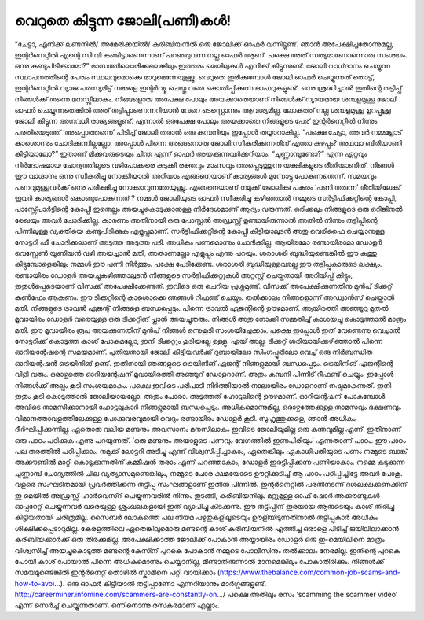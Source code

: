 വെറുതെ കിട്ടുന്ന ജോലി(പണി)കൾ!
=============================

“ചേട്ടാ, എനിക്ക് ലണ്ടനിൽ/ അമേരിക്കയിൽ/ കരീബിയനിൽ ഒരു ജോലിക്ക് ഓഫർ വന്നിട്ടുണ്ട്. ഞാൻ അപേക്ഷിച്ചതോന്നുമല്ല, ഇന്റർനെറ്റിൽ എന്റെ സി വി കണ്ടിട്ടാണെന്നാണ് പറഞ്ഞുവന്ന നല്ല ഓഫർ ആണ്. പക്ഷെ അത് സത്യമാണോന്നൊരു സംശയം. ഒന്നു കണ്ടുപിടിക്കാമോ?”
മാസത്തിലൊരിക്കലെങ്കിലും ഇത്തരം മെയിലുകൾ എനിക്ക് കിട്ടുന്നുണ്ട്. ജോലി വാഗ്‌ദാനം ചെയ്യുന്ന സ്ഥാപനത്തിന്റെ പേരും സ്ഥലവുമൊക്കെ മാറുമെന്നേയുള്ളു.
വെറുതെ ഇരിക്കുമ്പോൾ ജോലി ഓഫർ ചെയ്യുന്നത് തൊട്ട്, ഇന്റർനെറ്റിൽ വ്യാജ പരസ്യമിട്ട് നമ്മളെ ഇന്റർവ്യൂ ചെയ്തു വരെ കൊതിപ്പിക്കുന്ന ഓഫറുകളുണ്ട്. ഒന്നു ശ്രദ്ധിച്ചാൽ ഇതിന്റെ തട്ടിപ്പ് നിങ്ങൾക്ക് തന്നെ മനസ്സിലാകും.
നിങ്ങളൊരു അപേക്ഷ പോലും അയക്കാതെയാണ് നിങ്ങൾക്ക് ന്യായമായ ശമ്പളമുള്ള ജോലി ഓഫർ ചെയ്യുന്നതെങ്കിൽ അത് തട്ടിപ്പാണെന്നറിയാൻ വേറെ ടെസ്റ്റൊന്നും ആവശ്യമില്ല. ലോകത്ത് നല്ല ശമ്പളമുള്ള ഉറപ്പുള്ള ജോലി കിട്ടുന്ന അനവധി രാജ്യങ്ങളുണ്ട്. എന്നാൽ ഒരപേക്ഷ പോലും അയക്കാതെ നിങ്ങളുടെ പേര് ഇന്റർനെറ്റിൽ നിന്നും പരതിയെടുത്ത് ‘അപ്പൊത്തന്നെ’ പിടിച്ച് ജോലി തരാൻ ഒരു കമ്പനിയും ഇപ്പോൾ തയ്യാറാകില്ല.
“പക്ഷെ ചേട്ടാ, അവർ നമ്മളോട് കാശൊന്നും ചോദിക്കുന്നില്ലല്ലോ. അപ്പോൾ പിന്നെ അങ്ങനൊരു ജോലി സ്വീകരിക്കുന്നതിന് എന്താ കുഴപ്പം? അഥവാ ബിരിയാണി കിട്ടിയാലോ?”
ഇതാണ് മിക്കവരുടെയും ചിന്ത എന്ന് ഓഫർ അയക്കുന്നവർക്കറിയാം. “ചുണ്ണാമ്പുണ്ടോ?” എന്ന ഏറ്റവും നിർദോഷമായ ചോദ്യത്തിലൂടെ വഴിപോക്കരെ കുടുക്കി രക്തവും മാംസവും തരപ്പെടുത്തുന്ന യക്ഷികളുടെ രീതിയാണിത്. നിങ്ങൾ ഈ വാഗ്ദാനം ഒന്നു സ്വീകരിച്ചു നോക്കിയാൽ അറിയാം എങ്ങനെയാണ് കാര്യങ്ങൾ മുന്നോട്ടു പോകുന്നതെന്ന്. സമയവും പണവുമുള്ളവർക്ക് ഒന്നു പരീക്ഷിച്ചു നോക്കാവുന്നതേയുള്ളു.
എങ്ങനെയാണ് നമുക്ക് ജോലിക്കു പകരം ‘പണി തരുന്ന’ രീതിയിലേക്ക് ഇവർ കാര്യങ്ങൾ കൊണ്ടുപോകുന്നത് ?
നമ്മൾ ജോലിയുടെ ഓഫർ സ്വീകരിച്ചു കഴിഞ്ഞാൽ നമ്മുടെ സർട്ടിഫിക്കറ്റിന്റെ കോപ്പി, പാസ്സ്പോർട്ടിന്റെ കോപ്പി ഇതെല്ലം അയച്ചുകൊടുക്കാനുള്ള നിർദേശമാണ് ആദ്യം വരുന്നത്. ഒരിക്കലും നിങ്ങളുടെ ഒരു ഒറിജിനൽ രേഖയും അവർ ചോദിക്കില്ല. കാരണം അതിനായി ഒരു പോസ്റ്റൽ അഡ്രസ്സ് ഉണ്ടായിരുന്നാൽ അതിൽ നിന്നും തട്ടിപ്പിന്റെ പിന്നിലുള്ള വ്യക്തിയെ കണ്ടുപിടിക്കുക എളുപ്പമാണ്.
സർട്ടിഫിക്കറ്റിന്റെ കോപ്പി കിട്ടിയാലുടൻ അതു വെരിഫൈ ചെയ്യാനുള്ള നോട്ടറി ഫീ ചോദിക്കലാണ് അടുത്ത അടുത്ത പടി. അധികം പണമൊന്നും ചോദിക്കില്ല. ആയിരമോ രണ്ടായിരമോ ഡോളർ വെസ്റ്റേൺ യൂണിയൻ വഴി അയച്ചാൽ മതി, അതാണല്ലോ എളുപ്പം എന്നു പറയും.
ശരാശരി ബുദ്ധിയുണ്ടെങ്കിൽ ഈ കത്തു കിട്ടുമ്പോളെങ്കിലും നമ്മൾ ഈ പണി നിർത്തും. പക്ഷേ പേടിക്കേണ്ട. ശരാശരി ബുദ്ധിയുള്ളവരല്ല ഈ തട്ടിപ്പുകാരുടെ ലക്ഷ്യം.
രണ്ടായിരം ഡോളർ അയച്ചുകഴിഞ്ഞാലുടൻ നിങ്ങളുടെ സർട്ടിഫിക്കറ്റുകൾ അറ്റസ്റ്റ് ചെയ്തതായി അറിയിപ്പ് കിട്ടും, ഇതുൾപ്പെടെയാണ് വിസക്ക് അപേക്ഷിക്കേണ്ടത്.
ഇവിടെ ഒരു ചെറിയ പ്രശ്നമുണ്ട്. വിസക്ക് അപേക്ഷിക്കുന്നതിനു മുൻപ് ടിക്കറ്റ് കൺഫേം ആകണം. ഈ ടിക്കറ്റിന്റെ കാശൊക്കെ ഞങ്ങൾ റീഫണ്ട് ചെയ്യും. തൽക്കാലം നിങ്ങളൊന്ന് അഡ്വാൻസ് ചെയ്താൽ മതി. നിങ്ങളുടെ ട്രാവൽ ഏജന്റ് നിങ്ങളെ ബന്ധപ്പെടും.
പിന്നെ ട്രാവൽ ഏജന്റിന്റെ ഊഴമാണ്. ആയിരത്തി അഞ്ഞൂറു മുതൽ മൂവായിരം ഡോളർ വരെയുള്ള ഒരു ടിക്കറ്റിങ് പ്ലാൻ അയച്ചുതരും. നിങ്ങൾ അതു നോക്കി സമ്മതിച്ച് കാശയച്ചു കൊടുത്താൽ മാത്രം മതി.
ഈ മൂവായിരം രൂപ അയക്കുന്നതിന് മുൻപ് നിങ്ങൾ ഒന്നുകൂടി സംശയിച്ചേക്കാം. പക്ഷെ ഇപ്പോൾ ഇത് വേണ്ടെന്നു വെച്ചാൽ നോട്ടറിക്ക് കൊടുത്ത കാശ് പോകുമല്ലോ, ഇനി ടിക്കറ്റും കൂടിയല്ലേ ഉള്ളൂ.
ഏയ് അല്ല. ടിക്കറ്റ് ശരിയായിക്കഴിഞ്ഞാൽ പിന്നെ ഓറിയന്റേഷന്റെ സമയമാണ്. പുതിയതായി ജോലി കിട്ടിയവർക്ക് ദുബായിലോ സിംഗപ്പൂരിലോ വെച്ച് ഒരു നിർബന്ധിത ഓറിയന്റഷൻ ട്രെയിനിങ് ഉണ്ട്. ഇതിനായി ഞങ്ങളുടെ ട്രെയിനിങ് ഏജന്റ് നിങ്ങളുമായി ബന്ധപ്പെടും.
ട്രെയിനിങ് ഏജന്റിന്റെ വിളി വരും. ഒരാഴ്ചത്തെ ഓറിയന്റേഷന് മൂവായിരത്തി അഞ്ഞൂറ് ഡോളറാണ്. അതും കമ്പനി പിന്നീട് റീഫണ്ട് ചെയ്യും.
ഇപ്പോൾ നിങ്ങൾക്ക് അല്പം കൂടി സംശയമാകും. പക്ഷെ ഇവിടെ പരിപാടി നിർത്തിയാൽ നാലായിരം ഡോളറാണ് നഷ്ടമാകുന്നത്. ഇനി ഇതും കൂടി കൊടുത്താൽ ജോലിയായല്ലോ.
അതും പോരാ. അടുത്തത് ഹോട്ടലിന്റെ ഊഴമാണ്. ഓറിയന്റഷന് പോകുമ്പോൾ അവിടെ താമസിക്കാനായി ഹോട്ടലുകാർ നിങ്ങളുമായി ബന്ധപ്പെടും. അധികമൊന്നുമില്ല, ഒരാഴ്ചത്തേക്കുള്ള താമസവും ഭക്ഷണവും വിമാനത്താവളത്തിലേക്കുള്ള പോക്കുവരവുമായി വെറും രണ്ടായിരം ഡോളർ കൂടി.
സുഹൃത്തുക്കളെ, ഞാൻ അധികം ദീർഘിപ്പിക്കുന്നില്ല. ഏതൊരു വലിയ മണ്ടനും അവസാനം മനസിലാകും ഇവിടെ ജോലിയുമില്ല ഒരു കുന്തവുമില്ല എന്ന്. ഇതിനാണ് ഒരു പാഠം പഠിക്കുക എന്നു പറയുന്നത്.
‘ഒരു മണ്ടനും അയാളുടെ പണവും വേഗത്തിൽ ഇണപിരിയും’ എന്നതാണ് പാഠം.
ഈ പാഠം പല തരത്തിൽ പഠിപ്പിക്കാം. നമുക്ക് ലോട്ടറി അടിച്ചു എന്ന് വിശ്വസിപ്പിച്ചാകാം, ഏതെങ്കിലും ഏകാധിപതിയുടെ പണം നമ്മുടെ ബാങ്ക് അക്കൗണ്ടിൽ മാറ്റി കൊടുക്കുന്നതിന് കമ്മീഷൻ തരാം എന്ന് പറഞ്ഞാകാം, ഡോളർ ഇരട്ടിപ്പിക്കുന്ന പണിയാകാം. നമ്മെ കുടുക്കുന്ന ചുണ്ണാമ്പ് ചോദ്യത്തിൽ ചില വ്യത്യാസമുണ്ടെങ്കിലും, നമ്മുടെ ചോര ക്ഷമയോടെ ഊറ്റിക്കുടിച്ച് ആ പാഠം പഠിപ്പിച്ചിട്ടേ അവർ പോകൂ.
വളരെ സംഘടിതമായി പ്രവർത്തിക്കുന്ന തട്ടിപ്പു സംഘങ്ങളാണ് ഇതിനു പിന്നിൽ. ഇന്റർനെറ്റിൽ പരതിനടന്ന് ദശലക്ഷക്കണക്കിന് ഇ മെയിൽ അഡ്രസ്സ് ഹാർവെസ്റ് ചെയ്യുന്നവരിൽ നിന്നും തുടങ്ങി, കരീബിയനിലും മറ്റുമുള്ള ഓഫ് ഷോർ അക്കൗണ്ടുകൾ ഓപ്പറേറ്റ് ചെയ്യുന്നവർ വരെയുള്ള ശ്രുംഖലകളായി ഇത് വ്യാപിച്ചു കിടക്കുന്നു.
ഈ തട്ടിപ്പിന് ഇരയായ ആരുടെയും കാശ് തിരിച്ചു കിട്ടിയതായി ചരിത്രമില്ല. സൈബർ ലോകത്തെ പല നിയമ പഴുതുകളിലൂടെയും ഊളിയിടുന്നതിനാൽ തട്ടിപ്പുകാർ അധികം ശിക്ഷിക്കപ്പെടാറുമില്ല. കേരളത്തിലെ ഏതെങ്കിലുമൊരു മണ്ടന്റെ കാശ് കരീബിയനിൽ എത്തിച്ച ഒരാളെ പിടിച്ച് ജയിലിലാക്കാൻ കരീബിയക്കാർക്ക് ഒരു തിരക്കുമില്ല. അപേക്ഷിക്കാത്ത ജോലിക്ക് പോകാൻ അയ്യായിരം ഡോളർ ഒരു ഇ-മെയിലിനെ മാത്രം വിശ്വസിച്ച് അയച്ചുകൊടുത്ത മണ്ടന്റെ കേസിന് പുറകെ പോകാൻ നമ്മുടെ പോലീസിനും തൽക്കാലം നേരമില്ല. ഇതിന്റെ പുറകെ പോയി കാശ് പോയാൽ പിന്നെ അധികമൊന്നും ചെയ്യാനില്ല, മിണ്ടാതിരുന്നാൽ മാനമെങ്കിലും പോകാതിരിക്കും.
നിങ്ങൾക്ക് സമയമുണ്ടെങ്കിൽ ഇന്റർനെറ്റ് തൊഴിൽ സ്കാമിനെ പറ്റി വായിക്കാം (https://www.thebalance.com/common-job-scams-and-how-to-avoi…).
ഒരു ഓഫർ കിട്ടിയാൽ തട്ടിപ്പാണോ എന്നറിയാനും മാർഗ്ഗങ്ങളുണ്ട്. http://careerminer.infomine.com/scammers-are-constantly-on…/
പക്ഷെ അതിലും രസം ‘scamming the scammer video’ എന്ന് സെർച്ച് ചെയ്യുന്നതാണ്. ഒന്നിനൊന്നു രസകരമാണ് എല്ലാം.